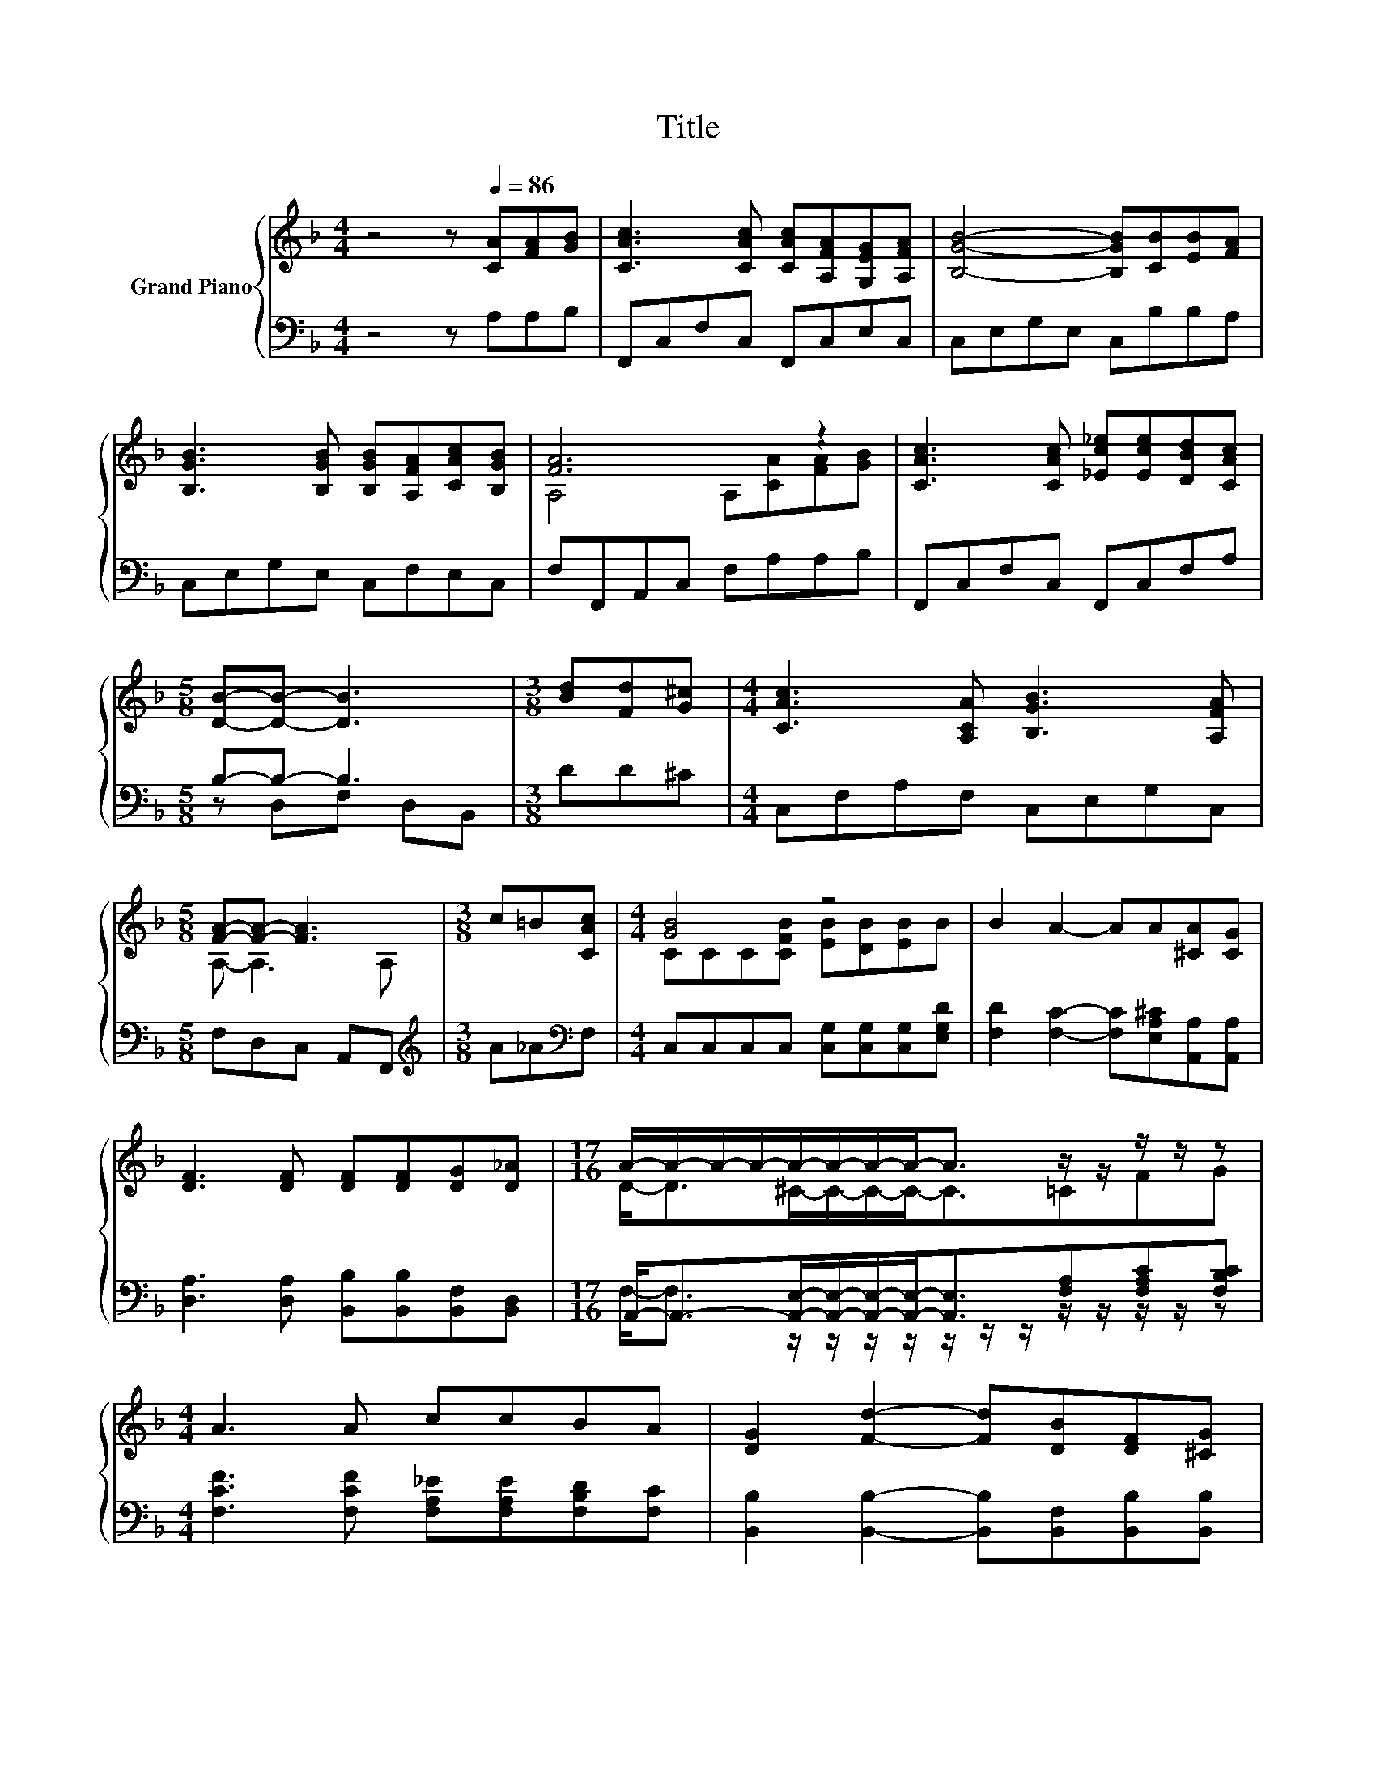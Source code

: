 X:1
T:Title
%%score { ( 1 3 ) | ( 2 4 ) }
L:1/8
M:4/4
K:F
V:1 treble nm="Grand Piano"
V:3 treble 
V:2 bass 
V:4 bass 
V:1
 z4 z[Q:1/4=86] [CA][FA][GB] | [CAc]3 [CAc] [CAc][A,FA][G,EG][A,FA] | [B,GB]4- [B,GB][CB][EB][FA] | %3
 [B,GB]3 [B,GB] [B,GB][A,FA][CAc][B,GB] | [FA]6 z2 | [CAc]3 [CAc] [_Ec_e][Ece][DBd][CAc] | %6
[M:5/8] [DB]-[DB]- [DB]3 |[M:3/8] [Bd][Fd][G^c] |[M:4/4] [CAc]3 [A,CA] [B,GB]3 [A,FA] | %9
[M:5/8] [FA]-[FA]- [FA]3 |[M:3/8] c=B[CAc] |[M:4/4] [GB]4 z4 | B2 A2- AA[^CA][CG] | %13
 [DF]3 [DF] [DF][DF][DG][D_A] |[M:17/16] A/-A/-A/-A/-A/-A/-A/-A-<A z/ z/ z/ z/ z | %15
[M:4/4] A3 A ccBA | [DG]2 [Fd]2- [Fd][DB][DF][^CG] | %17
[M:19/16] A/-A/-A-<AC[EG]/-[EG]/-[EG]/-[EG]/-[EG]/-[EG]-<[EG]F |[M:5/8] F-F- F3 |] %19
V:2
 z4 z A,A,B, | F,,C,F,C, F,,C,E,C, | C,E,G,E, C,B,B,A, | C,E,G,E, C,F,E,C, | F,F,,A,,C, F,A,A,B, | %5
 F,,C,F,C, F,,C,F,A, |[M:5/8] B,-B,- B,3 |[M:3/8] DD^C |[M:4/4] C,F,A,F, C,E,G,C, | %9
[M:5/8] F,D,C, A,,F,, |[M:3/8][K:treble] A_A[K:bass]F, | %11
[M:4/4] C,C,C,C, [C,G,][C,G,][C,G,][E,G,D] | [F,D]2 [F,C]2- [F,C][E,A,^C][A,,A,][A,,A,] | %13
 [D,A,]3 [D,A,] [B,,B,][B,,B,][B,,F,][B,,D,] | %14
[M:17/16] A,,-<A,,-[A,,E,]/-[A,,E,]/-[A,,E,]/-[A,,E,]-<[A,,E,][F,A,][F,A,C][F,B,C] | %15
[M:4/4] [F,CF]3 [F,CF] [F,A,_E][F,A,E][F,B,D][F,C] | %16
 [B,,B,]2 [B,,B,]2- [B,,B,][B,,F,][B,,B,][B,,B,] | %17
[M:19/16] [C,F,C]/-[C,F,C]/-[C,F,C]-<[C,F,C][C,A,][C,B,]/-[C,B,]/-[C,B,]/-[C,B,]/-[C,B,]/-[C,B,]-<[C,B,][F,A,C] | %18
[M:5/8] [F,A,C]-[F,A,C]- [F,A,C]3 |] %19
V:3
 x8 | x8 | x8 | x8 | A,4 A,[CA][FA][GB] | x8 |[M:5/8] x5 |[M:3/8] x3 |[M:4/4] x8 | %9
[M:5/8] A,- A,3 A, |[M:3/8] x3 |[M:4/4] CCC[CFB] [EB][DB][EB]B | x8 | x8 | %14
[M:17/16] D-<D^C/-C/-C/-C-<C=CFG |[M:4/4] x8 | x8 |[M:19/16] x19/2 |[M:5/8] x5 |] %19
V:4
 x8 | x8 | x8 | x8 | x8 | x8 |[M:5/8] z D,F, D,B,, |[M:3/8] x3 |[M:4/4] x8 |[M:5/8] x5 | %10
[M:3/8][K:treble] x2[K:bass] x |[M:4/4] x8 | x8 | x8 | %14
[M:17/16] F,-<F, z/ z/ z/ z/ z/ z/ z/ z/ z/ z/ z/ z |[M:4/4] x8 | x8 |[M:19/16] x19/2 | %18
[M:5/8] x5 |] %19

